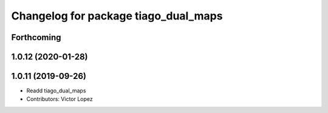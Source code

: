 ^^^^^^^^^^^^^^^^^^^^^^^^^^^^^^^^^^^^^
Changelog for package tiago_dual_maps
^^^^^^^^^^^^^^^^^^^^^^^^^^^^^^^^^^^^^

Forthcoming
-----------

1.0.12 (2020-01-28)
-------------------

1.0.11 (2019-09-26)
-------------------
* Readd tiago_dual_maps
* Contributors: Victor Lopez
